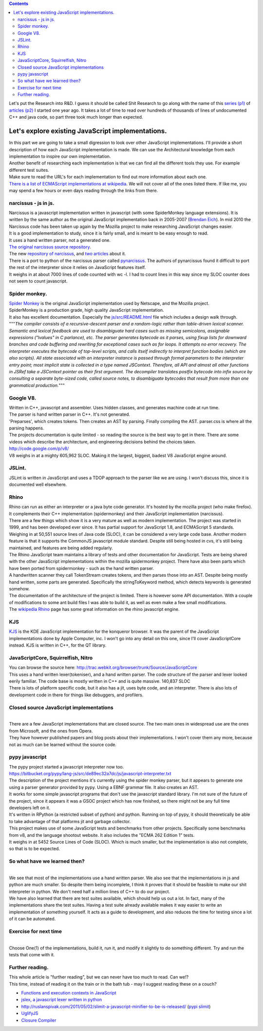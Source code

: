 .. contents::
   :depth: 3
..

| |image0|
| Let's put the Research into R&D. I guess it should be called Shit
  Research to go along with the name of this `series
  (p1) <http://renesd.blogspot.com/2010/06/lets-make-shit-javascript-interpreter.html>`__
  of `articles
  (p2) <http://renesd.blogspot.com/2010/07/lets-make-shit-javascript-interpreter.html>`__
  I started one year ago. It takes a lot of time to read over hundreds
  of thousands of lines of undocumented C++ and java code, so part three
  took much longer than expected.

Let's explore existing JavaScript implementations.
==================================================

| In this part we are going to take a small digression to look over
  other JavaScript implementations. I'll provide a short description of
  how each JavaScript implementation is made. We can use the
  Architectural knowledge from each implementation to inspire our own
  implementation.
| Another benefit of researching each implementation is that we can find
  all the different tools they use. For example different test suites.
| Make sure to read the URL's for each implementation to find out more
  information about each one.
| `There is a list of ECMAScript implementations at
  wikipedia <http://en.wikipedia.org/wiki/List_of_ECMAScript_engines>`__.
  We will not cover all of the ones listed there. If like me, you may
  spend a few hours or even days reading through the links from there.

narcissus - js in js.
---------------------

| Narcissus is a javascript implementation written in javascript (with
  some SpiderMonkey language extensions). It is written by the same
  author as the original JavaScript implementation back in 2005-2007
  (`Brendan Eich <http://brendaneich.com/>`__). In mid 2010 the
  Narcissus code has been taken up again by the Mozilla project to make
  researching JavaScript changes easier.
| It is a good implementation to study, since it is fairly small, and is
  meant to be easy enough to read.
| It uses a hand written parser, not a generated one.
| `The original narcissus source
  repository <http://mxr.mozilla.org/mozilla/source/js/narcissus/>`__.
| The new `repository of
  narcissus <https://github.com/mozilla/narcissus/>`__, and
  `two <http://mozillalabs.com/zaphod/2010/09/18/28/>`__
  `articles <http://blog.mozilla.com/dherman/2010/09/22/zaphod-a-browser-language-lab-for-js/%20>`__
  about it.
| There is a port to python of the narcissus parser called
  `pynarcissus <http://code.google.com/p/pynarcissus/>`__. The authors
  of pynarcissus found it difficult to port the rest of the interpreter
  since it relies on JavaScript features itself.
| It weighs in at about 7000 lines of code counted with wc -l. I had to
  count lines in this way since my SLOC counter does not seem to count
  javascript.

Spider monkey.
--------------

| `Spider Monkey <http://www.mozilla.org/js/spidermonkey/>`__ is the
  original JavaScript implementation used by Netscape, and the Mozilla
  project.
| SpiderMonkey is a production grade, high quality JavaScript
  implementation.
| It also has excellent documentation. Especially the
  `js/src/README.html <http://mxr.mozilla.org/mozilla/source/js/src/README.html>`__
  file which includes a design walk through.
| """*The compiler consists of a recursive-descent parser and a
  random-logic rather than table-driven lexical scanner. Semantic and
  lexical feedback are used to disambiguate hard cases such as missing
  semicolons, assignable expressions ("lvalues" in C parlance), etc. The
  parser generates bytecode as it parses, using fixup lists for downward
  branches and code buffering and rewriting for exceptional cases such
  as for loops. It attempts no error recovery. The interpreter executes
  the bytecode of top-level scripts, and calls itself indirectly to
  interpret function bodies (which are also scripts). All state
  associated with an interpreter instance is passed through formal
  parameters to the interpreter entry point; most implicit state is
  collected in a type named JSContext. Therefore, all API and almost all
  other functions in JSRef take a JSContext pointer as their first
  argument.
  The decompiler translates postfix bytecode into infix source by
  consulting a separate byte-sized code, called source notes, to
  disambiguate bytecodes that result from more than one grammatical
  production.*"""

Google V8.
----------

| Written in C++, javascript and assembler. Uses hidden classes, and
  generates machine code at run time.
| The parser is hand written parser in C++. It's not generated.
| 'Preparses', which creates tokens. Then creates an AST by parsing.
  Finally compiling the AST. parser.css is where all the parsing
  happens.
| The projects documentation is quite limited - so reading the source is
  the best way to get in there. There are some videos which describe the
  architecture, and engineering decisions behind the choices taken.
| http://code.google.com/p/v8/
| V8 weighs in at a mighty 605,962 SLOC. Making it the largest, biggest,
  badest V8 JavaScript engine around.

JSLint.
-------

| JSLint is written in JavaScript and uses a TDOP approach to the parser
  like we are using. I won't discuss this, since it is documented well
  elsewhere.

Rhino
-----

| Rhino can run as either an interpreter or a java byte code generator.
  It's hosted by the mozilla project (who make firefox). It complements
  their C++ implementation (spidermonkey) and their JavaScript
  implementation (narcissus).
| There are a few things which show it is a very mature as well as
  modern implementation. The project was started in 1999, and has been
  developed ever since. It has partial support for JavaScript 1.8, and
  ECMAScript 5 standards. Weighing in at 50,551 source lines of Java
  code (SLOC), it can be considered a very large code base. Another
  modern feature is that it supports the CommonJS javascript module
  standard. Despite still being hosted in cvs, it's still being
  maintained, and features are being added regularly.
| The Rhino JavaScript team maintains a library of tests and other
  documentation for JavaScript. Tests are being shared with the other
  JavaScript implementations within the mozilla spidermonkey project.
  There have also been parts which have been ported from spidermonkey -
  such as the hand written parser.
| A handwritten scanner they call TokenStream creates tokens, and then
  parses those into an AST. Despite being mostly hand written, some
  parts are generated. Specifically the stringToKeyword method, which
  detects keywords is generated somehow.
| The documentation of the architecture of the project is limited. There
  is however some API documentation. With a couple of modifications to
  some ant build files I was able to build it, as well as even make a
  few small modifications.
| The `wikipedia
  Rhino <http://en.wikipedia.org/wiki/Rhino_%28JavaScript_engine%29>`__
  page has some great information on the rhino javascript engine.

KJS
---

| `KJS <http://en.wikipedia.org/wiki/KJS_%28KDE%29>`__ is the KDE
  JavaScript implementation for the konqueror browser. It was the parent
  of the JavaScript implementations done by Apple Computer, inc. I won't
  go into any detail on this one, since I'll cover JavaScriptCore
  instead. KJS is written in C++, for the QT library.

JavaScriptCore, Squirrelfish, Nitro
-----------------------------------

| You can browse the source here:
  http://trac.webkit.org/browser/trunk/Source/JavaScriptCore
| This uses a hand written lexer(tokeniser), and a hand written parser.
  The code structure of the parser and lexer looked eerily familiar. The
  code base is mostly written in C++ and is quite massive. 140,837 SLOC
| There is lots of platform specific code, but it also has a jit, uses
  byte code, and an interpreter. There is also lots of development code
  in there for things like debuggers, and profilers.

Closed source JavaScript implementations
----------------------------------------

|
| There are a few JavaScript implementations that are closed source. The
  two main ones in widespread use are the ones from Microsoft, and the
  ones from Opera.
| They have however published papers and blog posts about their
  implementations. I won't cover them any more, because not as much can
  be learned without the source code.

pypy javascript
---------------

| The pypy project started a javascript interpreter now too.
| https://bitbucket.org/pypy/lang-js/src/de89ec32a7dc/js/javascript-interpreter.txt
| The description of the project mentions it's currently using the
  spider monkey parser, but it appears to generate one using a parser
  generator provided by pypy. Using a EBNF grammar file. It also creates
  an AST.
| It works for some simple javascript programs that don't use the
  javascript standard library. I'm not sure of the future of the
  project, since it appears it was a GSOC project which has now
  finished, so there might not be any full time developers left on it.
| It's written in RPython (a restricted subset of python) and python.
  Running on top of pypy, it should theoretically be able to take
  advantage of that platforms jit and garbage collector.
| This project makes use of some JavaScript tests and benchmarks from
  other projects. Specifically some benchmarks from v8, and the language
  shootout website. It also includes the "ECMA 262 Edition 1" tests.
| It weighs in at 5452 Source Lines of Code (SLOC). Which is much
  smaller, but the implementation is also not complete, so that is to be
  expected.

So what have we learned then?
-----------------------------

|
| We see that most of the implementations use a hand written parser. We
  also see that the implementations in js and python are much smaller.
  So despite them being incomplete, I think it proves that it should be
  feasible to make our shit interpreter in python. We don't need half a
  million lines of C++ to do our project.
| We have also learned that there are test suites available, which
  should help us out a lot. In fact, many of the implementations share
  the test suites. Having a test suite already available makes it way
  easier to write an implementation of something yourself. It acts as a
  guide to development, and also reduces the time for testing since a
  lot of it can be automated.

Exercise for next time
----------------------

|
| Choose One(1) of the implementations, build it, run it, and modify it
  slightly to do something different. Try and run the tests that come
  with it.

Further reading.
----------------

| This whole article is "further reading", but we can never have too
  much to read. Can we!?
| This time, instead of reading it on the train or in the bath tub - may
  I suggest reading these on a couch?

-  `Functions and execution contexts in
   JavaScript <http://blog.tuenti.com/dev/functions-and-execution-contexts-in-javascript-2/>`__
-  `jslex, a javascript lexer written in
   python <http://nedbatchelder.com/blog/201104/a_javascript_lexer_in_python_and_the_saga_behind_it.html>`__
-  http://ruslanspivak.com/2011/05/02/slimit-a-javascript-minifier-to-be-is-released/
   (`pypi slimit <http://pypi.python.org/pypi/slimit>`__)
-  `UglifyJS <https://github.com/mishoo/UglifyJS>`__
-  `Closure Compiler <http://code.google.com/closure/compiler/>`__

.. |image0| image:: lets-make-a-shit-javascript-interpreter.png
   :width: 384px
   :height: 253px
